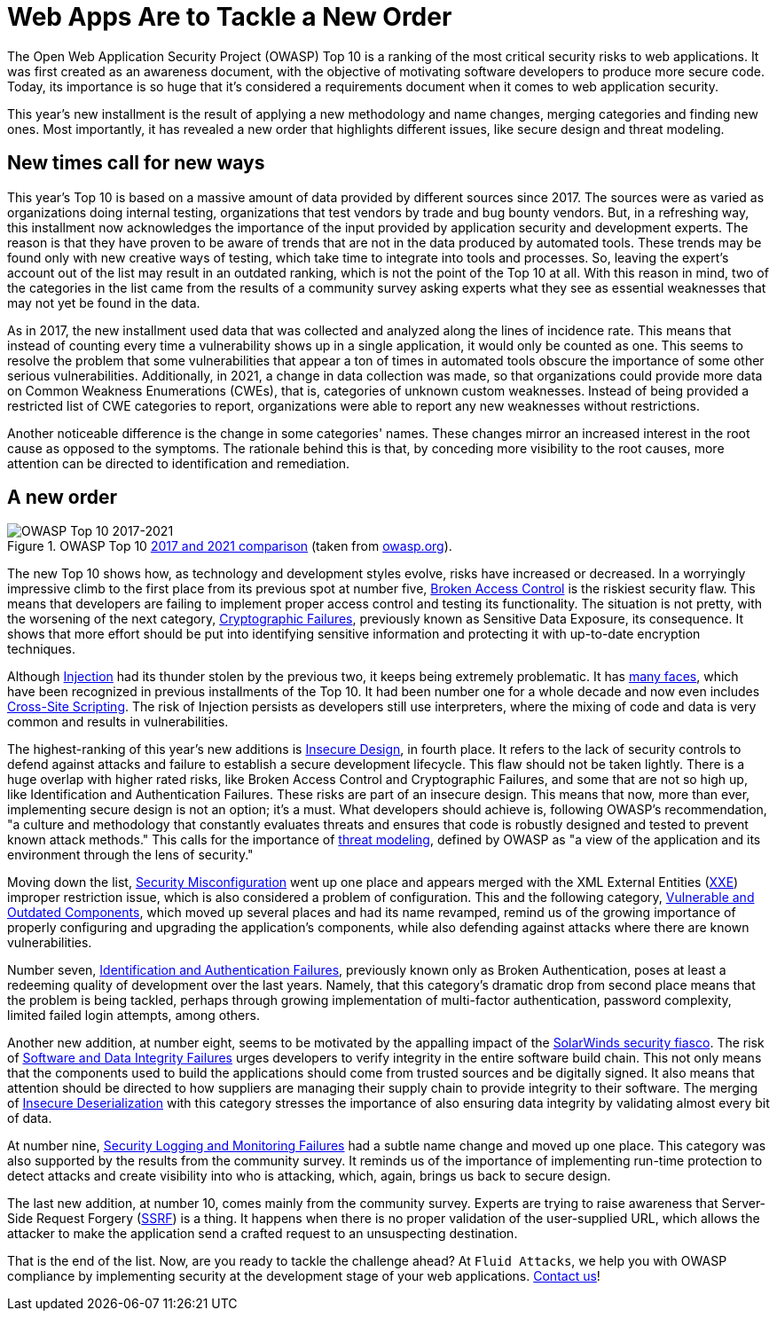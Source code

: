 :page-slug: owasp-top-10-2021/
:page-date: 2021-10-04
:page-subtitle: New OWASP Top 10 emphasizes secure design
:page-category: philosophy
:page-tags: risk, web, application, trends, security, standard
:page-image: https://res.cloudinary.com/fluid-attacks/image/upload/v1633374808/blog/owasp-top-10-2021/cover_owasp.webp
:page-alt: Photo by Mathew Schwartz on Unsplash
:page-description: The OWASP Top 10 ranks the most critical security risks to web applications. The 2021 installment comes with new categories, name changes and a new order.
:page-keywords: Owasp, Top, Ten, Compliance, Web, App, Security, Ethical Hacking, Pentesting
:page-author: Jason Chavarría
:page-writer: jchavarria
:name: Jason Chavarría
:about1: Cybersecurity Editor
:source: https://unsplash.com/photos/3z56aMRpjJ0

= Web Apps Are to Tackle a New Order

The Open Web Application Security Project (OWASP)
Top 10 is a ranking of the most critical security risks
to web applications.
It was first created as an awareness document,
with the objective of motivating software developers
to produce more secure code.
Today,
its importance is so huge
that it's considered a requirements document
when it comes to web application security.

This year's new installment is the result of applying a new methodology
and name changes,
merging categories and finding new ones.
Most importantly,
it has revealed a new order
that highlights different issues,
like secure design and threat modeling.

== New times call for new ways

This year's Top 10 is based on a massive amount of data
provided by different sources since 2017.
The sources were as varied as organizations doing internal testing,
organizations that test vendors by trade
and bug bounty vendors.
But,
in a refreshing way,
this installment now acknowledges the importance of the input
provided by application security
and development experts.
The reason is that they have proven to be aware of trends
that are not in the data produced by automated tools.
These trends may be found
only with new creative ways of testing,
which take time to integrate into tools and processes.
So,
leaving the expert's account out of the list
may result in an outdated ranking,
which is not the point of the Top 10 at all.
With this reason in mind,
two of the categories in the list
came from the results of a community survey
asking experts
what they see as essential weaknesses
that may not yet be found in the data.

As in 2017,
the new installment used data
that was collected and analyzed
along the lines of incidence rate.
This means that instead of counting every time
a vulnerability shows up in a single application,
it would only be counted as one.
This seems to resolve the problem
that some vulnerabilities
that appear a ton of times in automated tools
obscure the importance of some other serious vulnerabilities.
Additionally,
in 2021,
a change in data collection was made,
so that organizations could provide more data
on Common Weakness Enumerations (CWEs),
that is,
categories of unknown custom weaknesses.
Instead of being provided a restricted list of CWE categories to report,
organizations were able to report any new weaknesses
without restrictions.

Another noticeable difference is the change
in some categories' names.
These changes mirror an increased interest in the root cause
as opposed to the symptoms.
The rationale behind this is that,
by conceding more visibility to the root causes,
more attention can be directed to identification and remediation.

== A new order

.OWASP Top 10 link:https://owasp.org/Top10/A00_2021_Introduction/[2017 and 2021 comparison] (taken from link:https://owasp.org/Top10/assets/mapping.png[owasp.org]).
image::https://res.cloudinary.com/fluid-attacks/image/upload/v1633374808/blog/owasp-top-10-2021/figure-owasp.webp[OWASP Top 10 2017-2021]

The new Top 10 shows how,
as technology and development styles evolve,
risks have increased or decreased.
In a worryingly impressive climb to the first place
from its previous spot at number five,
link:https://owasp.org/Top10/A01_2021-Broken_Access_Control/[Broken Access Control] is the riskiest security flaw.
This means that developers are failing
to implement proper access control
and testing its functionality.
The situation is not pretty,
with the worsening of the next category,
link:https://owasp.org/Top10/A02_2021-Cryptographic_Failures/[Cryptographic Failures],
previously known as Sensitive Data Exposure,
its consequence.
It shows that more effort should be put
into identifying sensitive information
and protecting it with up-to-date encryption techniques.

Although link:https://owasp.org/Top10/A03_2021-Injection/[Injection] had its thunder stolen by the previous two,
it keeps being extremely problematic.
It has link:https://capec.mitre.org/data/definitions/152.html[many faces],
which have been recognized
in previous installments of the Top 10.
It had been number one for a whole decade
and now even includes link:https://owasp.org/www-project-top-ten/2017/A7_2017-Cross-Site_Scripting_(XSS).html[Cross-Site Scripting].
The risk of Injection persists
as developers still use interpreters,
where the mixing of code and data is very common
and results in vulnerabilities.

The highest-ranking of this year's new additions is link:https://owasp.org/Top10/A04_2021-Insecure_Design/[Insecure Design],
in fourth place.
It refers to the lack of security controls
to defend against attacks
and failure to establish a secure development lifecycle.
This flaw should not be taken lightly.
There is a huge overlap with higher rated risks,
like Broken Access Control
and Cryptographic Failures,
and some that are not so high up,
like Identification and Authentication Failures.
These risks are part of an insecure design.
This means that now,
more than ever,
implementing secure design is not an option;
it's a must.
What developers should achieve is,
following OWASP's recommendation,
"a culture and methodology
that constantly evaluates threats
and ensures that code is robustly designed and tested
to prevent known attack methods."
This calls for the importance of link:https://owasp.org/www-community/Threat_Modeling[threat modeling],
defined by OWASP
as "a view of the application and its environment
through the lens of security."

Moving down the list,
link:https://owasp.org/Top10/A05_2021-Security_Misconfiguration/[Security Misconfiguration] went up one place
and appears merged with the XML External Entities (link:https://owasp.org/www-project-top-ten/2017/A4_2017-XML_External_Entities_(XXE).html[XXE])
improper restriction issue,
which is also considered a problem of configuration.
This and the following category,
link:https://owasp.org/Top10/A06_2021-Vulnerable_and_Outdated_Components/[Vulnerable and Outdated Components],
which moved up several places
and had its name revamped,
remind us of the growing importance
of properly configuring and upgrading
the application's components,
while also defending against attacks
where there are known vulnerabilities.

Number seven,
link:https://owasp.org/Top10/A07_2021-Identification_and_Authentication_Failures/[Identification and Authentication Failures],
previously known only as Broken Authentication,
poses at least a redeeming quality of development
over the last years.
Namely,
that this category's dramatic drop
from second place
means that the problem is being tackled,
perhaps through growing implementation of multi-factor authentication,
password complexity,
limited failed login attempts,
among others.

Another new addition,
at number eight,
seems to be motivated
by the appalling impact of the link:../solarwinds-attack/[SolarWinds security fiasco].
The risk of link:https://owasp.org/Top10/A08_2021-Software_and_Data_Integrity_Failures/[Software and Data Integrity Failures] urges developers
to verify integrity in the entire software build chain.
This not only means
that the components used to build the applications
should come from trusted sources
and be digitally signed.
It also means that attention should be directed
to how suppliers are managing their supply chain
to provide integrity to their software.
The merging of link:https://owasp.org/www-project-top-ten/2017/A8_2017-Insecure_Deserialization.html[Insecure Deserialization] with this category
stresses the importance of also ensuring data integrity
by validating almost every bit of data.

At number nine,
link:https://owasp.org/Top10/A09_2021-Security_Logging_and_Monitoring_Failures/[Security Logging and Monitoring Failures] had a subtle name change
and moved up one place.
This category was also supported
by the results from the community survey.
It reminds us of the importance of implementing run-time protection
to detect attacks
and create visibility into who is attacking,
which,
again,
brings us back to secure design.

The last new addition,
at number 10,
comes mainly from the community survey.
Experts are trying to raise awareness
that Server-Side Request Forgery (link:https://owasp.org/Top10/A10_2021-Server-Side_Request_Forgery_%28SSRF%29/[SSRF]) is a thing.
It happens when there is no proper validation of the user-supplied URL,
which allows the attacker
to make the application send a crafted request
to an unsuspecting destination.

That is the end of the list.
Now,
are you ready to tackle the challenge ahead?
At `Fluid Attacks`,
we help you with OWASP compliance
by implementing security
at the development stage of your web applications.
link:../../contact-us/[Contact us]!
